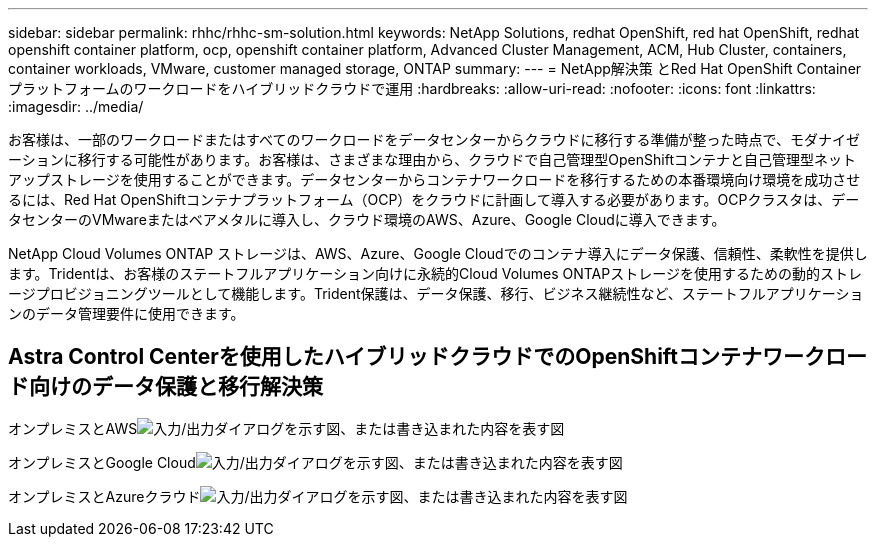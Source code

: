 ---
sidebar: sidebar 
permalink: rhhc/rhhc-sm-solution.html 
keywords: NetApp Solutions, redhat OpenShift, red hat OpenShift, redhat openshift container platform, ocp, openshift container platform, Advanced Cluster Management, ACM, Hub Cluster, containers, container workloads, VMware, customer managed storage, ONTAP 
summary:  
---
= NetApp解決策 とRed Hat OpenShift Containerプラットフォームのワークロードをハイブリッドクラウドで運用
:hardbreaks:
:allow-uri-read: 
:nofooter: 
:icons: font
:linkattrs: 
:imagesdir: ../media/


[role="lead"]
お客様は、一部のワークロードまたはすべてのワークロードをデータセンターからクラウドに移行する準備が整った時点で、モダナイゼーションに移行する可能性があります。お客様は、さまざまな理由から、クラウドで自己管理型OpenShiftコンテナと自己管理型ネットアップストレージを使用することができます。データセンターからコンテナワークロードを移行するための本番環境向け環境を成功させるには、Red Hat OpenShiftコンテナプラットフォーム（OCP）をクラウドに計画して導入する必要があります。OCPクラスタは、データセンターのVMwareまたはベアメタルに導入し、クラウド環境のAWS、Azure、Google Cloudに導入できます。

NetApp Cloud Volumes ONTAP ストレージは、AWS、Azure、Google Cloudでのコンテナ導入にデータ保護、信頼性、柔軟性を提供します。Tridentは、お客様のステートフルアプリケーション向けに永続的Cloud Volumes ONTAPストレージを使用するための動的ストレージプロビジョニングツールとして機能します。Trident保護は、データ保護、移行、ビジネス継続性など、ステートフルアプリケーションのデータ管理要件に使用できます。



== Astra Control Centerを使用したハイブリッドクラウドでのOpenShiftコンテナワークロード向けのデータ保護と移行解決策

オンプレミスとAWSimage:rhhc-self-managed-aws.png["入力/出力ダイアログを示す図、または書き込まれた内容を表す図"]

オンプレミスとGoogle Cloudimage:rhhc-self-managed-gcp.png["入力/出力ダイアログを示す図、または書き込まれた内容を表す図"]

オンプレミスとAzureクラウドimage:rhhc-self-managed-azure.png["入力/出力ダイアログを示す図、または書き込まれた内容を表す図"]
